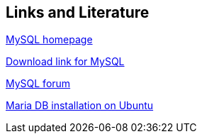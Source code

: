 == Links and Literature
	
http://www.mysql.com[MySQL homepage]
	
http://dev.mysql.com/downloads/[Download link for MySQL]
	
http://forums.mysql.com[MySQL forum]

https://downloads.mariadb.org/mariadb/repositories/#mirror=exascale&distro=Ubuntu&distro_release=artful--ubuntu_artful&version=10.0[Maria DB installation on Ubuntu]
	
